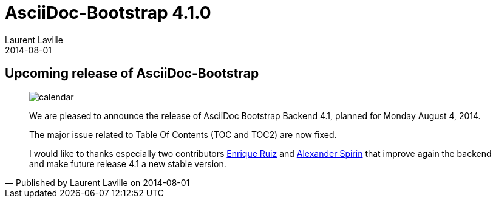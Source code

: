 :doctitle:    AsciiDoc-Bootstrap 4.1.0
:description: Stable release is planned
:iconsfont:   glyphicon
:imagesdir:   ./images
:author:      Laurent Laville
:revdate:     2014-08-01
:pubdate:     Fri, 01 Aug 2014 08:59:53 +0200
:summary:     Upcoming release of AsciiDoc-Bootstrap
:jumbotron:
:jumbotron-fullwidth:
:footer-fullwidth:

[id="post-1"]
== {summary}

[quote,Published by {author} on {revdate}]
____
image:icons/glyphicon/glyphicons_045_calendar.png[alt="calendar",icon="calendar",size="4x"]

We are pleased to announce the release of AsciiDoc Bootstrap Backend 4.1, planned for Monday August 4, 2014.

The major issue related to Table Of Contents (TOC and TOC2) are now fixed.

I would like to thanks especially two contributors https://github.com/eruiz[Enrique Ruiz] and 
https://github.com/ShaKeSPeaR[Alexander Spirin] that improve again the backend and make future release 4.1 a new stable version. 
____
